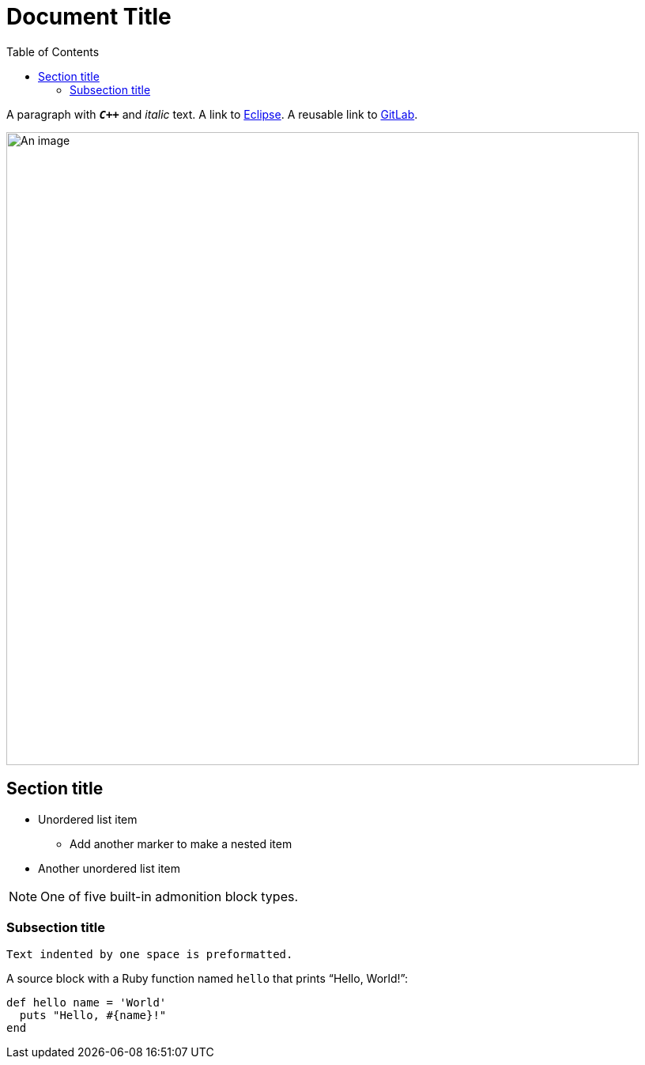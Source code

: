 = Document Title
:toc:
:url-gitlab: https://gitlab.eclipse.org
 
A paragraph with `*_C++_*` and _italic_ text.
A link to https://eclipse.org[Eclipse].
A reusable link to {url-gitlab}[GitLab].
 
image::an-image.png[An image,800]
 
== Section title
 
* Unordered list item
** Add another marker to make a nested item
* Another unordered list item
 
NOTE: One of five built-in admonition block types.
 
=== Subsection title
 
 Text indented by one space is preformatted.
 
A source block with a Ruby function named `hello` that prints "`Hello, World!`":
 
[,ruby]
----
def hello name = 'World'
  puts "Hello, #{name}!"
end
----
